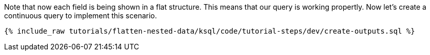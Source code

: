 Note that now each field is being shown in a flat structure.
This means that our query is working propertly.
Now let's create a continuous query to implement this scenario.

+++++
<pre class="snippet"><code class="sql">{% include_raw tutorials/flatten-nested-data/ksql/code/tutorial-steps/dev/create-outputs.sql %}</code></pre>
+++++
